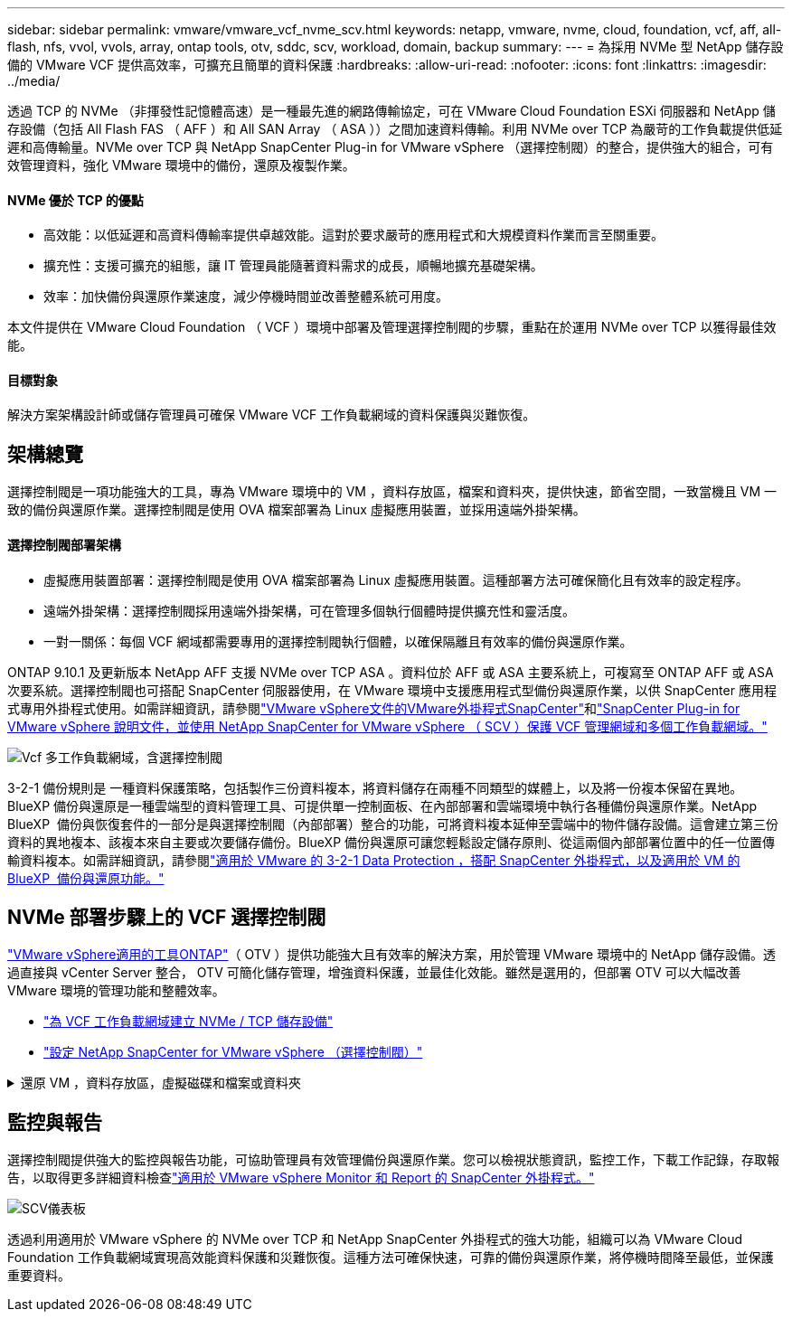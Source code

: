 ---
sidebar: sidebar 
permalink: vmware/vmware_vcf_nvme_scv.html 
keywords: netapp, vmware, nvme, cloud, foundation, vcf, aff, all-flash, nfs, vvol, vvols, array, ontap tools, otv, sddc, scv, workload, domain, backup 
summary:  
---
= 為採用 NVMe 型 NetApp 儲存設備的 VMware VCF 提供高效率，可擴充且簡單的資料保護
:hardbreaks:
:allow-uri-read: 
:nofooter: 
:icons: font
:linkattrs: 
:imagesdir: ../media/


透過 TCP 的 NVMe （非揮發性記憶體高速）是一種最先進的網路傳輸協定，可在 VMware Cloud Foundation ESXi 伺服器和 NetApp 儲存設備（包括 All Flash FAS （ AFF ）和 All SAN Array （ ASA ））之間加速資料傳輸。利用 NVMe over TCP 為嚴苛的工作負載提供低延遲和高傳輸量。NVMe over TCP 與 NetApp SnapCenter Plug-in for VMware vSphere （選擇控制閥）的整合，提供強大的組合，可有效管理資料，強化 VMware 環境中的備份，還原及複製作業。



==== NVMe 優於 TCP 的優點

* 高效能：以低延遲和高資料傳輸率提供卓越效能。這對於要求嚴苛的應用程式和大規模資料作業而言至關重要。
* 擴充性：支援可擴充的組態，讓 IT 管理員能隨著資料需求的成長，順暢地擴充基礎架構。
* 效率：加快備份與還原作業速度，減少停機時間並改善整體系統可用度。


本文件提供在 VMware Cloud Foundation （ VCF ）環境中部署及管理選擇控制閥的步驟，重點在於運用 NVMe over TCP 以獲得最佳效能。



==== 目標對象

解決方案架構設計師或儲存管理員可確保 VMware VCF 工作負載網域的資料保護與災難恢復。



== 架構總覽

選擇控制閥是一項功能強大的工具，專為 VMware 環境中的 VM ，資料存放區，檔案和資料夾，提供快速，節省空間，一致當機且 VM 一致的備份與還原作業。選擇控制閥是使用 OVA 檔案部署為 Linux 虛擬應用裝置，並採用遠端外掛架構。



==== 選擇控制閥部署架構

* 虛擬應用裝置部署：選擇控制閥是使用 OVA 檔案部署為 Linux 虛擬應用裝置。這種部署方法可確保簡化且有效率的設定程序。
* 遠端外掛架構：選擇控制閥採用遠端外掛架構，可在管理多個執行個體時提供擴充性和靈活度。
* 一對一關係：每個 VCF 網域都需要專用的選擇控制閥執行個體，以確保隔離且有效率的備份與還原作業。


ONTAP 9.10.1 及更新版本 NetApp AFF 支援 NVMe over TCP ASA 。資料位於 AFF 或 ASA 主要系統上，可複寫至 ONTAP AFF 或 ASA 次要系統。選擇控制閥也可搭配 SnapCenter 伺服器使用，在 VMware 環境中支援應用程式型備份與還原作業，以供 SnapCenter 應用程式專用外掛程式使用。如需詳細資訊，請參閱link:https://docs.netapp.com/us-en/sc-plugin-vmware-vsphere/index.html["VMware vSphere文件的VMware外掛程式SnapCenter"]和link:https://docs.netapp.com/us-en/netapp-solutions/vmware/vmware_vcf_aff_multi_wkld_scv.html#audience["SnapCenter Plug-in for VMware vSphere 說明文件，並使用 NetApp SnapCenter for VMware vSphere （ SCV ）保護 VCF 管理網域和多個工作負載網域。"]

image:vmware-vcf-aff-image64.png["Vcf 多工作負載網域，含選擇控制閥"]

3-2-1 備份規則是 一種資料保護策略，包括製作三份資料複本，將資料儲存在兩種不同類型的媒體上，以及將一份複本保留在異地。BlueXP 備份與還原是一種雲端型的資料管理工具、可提供單一控制面板、在內部部署和雲端環境中執行各種備份與還原作業。NetApp BlueXP  備份與恢復套件的一部分是與選擇控制閥（內部部署）整合的功能，可將資料複本延伸至雲端中的物件儲存設備。這會建立第三份資料的異地複本、該複本來自主要或次要儲存備份。BlueXP 備份與還原可讓您輕鬆設定儲存原則、從這兩個內部部署位置中的任一位置傳輸資料複本。如需詳細資訊，請參閱link:https://docs.netapp.com/us-en/netapp-solutions/ehc/bxp-scv-hybrid-solution.html["適用於 VMware 的 3-2-1 Data Protection ，搭配 SnapCenter 外掛程式，以及適用於 VM 的 BlueXP  備份與還原功能。"]



== NVMe 部署步驟上的 VCF 選擇控制閥

link:https://docs.netapp.com/us-en/ontap-tools-vmware-vsphere/index.html["VMware vSphere適用的工具ONTAP"]（ OTV ）提供功能強大且有效率的解決方案，用於管理 VMware 環境中的 NetApp 儲存設備。透過直接與 vCenter Server 整合， OTV 可簡化儲存管理，增強資料保護，並最佳化效能。雖然是選用的，但部署 OTV 可以大幅改善 VMware 環境的管理功能和整體效率。

* link:https://docs.netapp.com/us-en/netapp-solutions/vmware/vmware_vcf_asa_supp_wkld_nvme.html#scenario-overview["為 VCF 工作負載網域建立 NVMe / TCP 儲存設備"]
* link:https://docs.netapp.com/us-en/netapp-solutions/vmware/vmware_vcf_aff_multi_wkld_scv.html#architecture-overview["設定 NetApp SnapCenter for VMware vSphere （選擇控制閥）"]


.還原 VM ，資料存放區，虛擬磁碟和檔案或資料夾
[%collapsible]
====
選擇控制閥可為 VMware 環境提供全方位的備份與還原功能。對於 VMFS 環境，選擇控制閥會搭配 Storage VMotion 使用複製和掛載作業來執行還原作業。如此可確保資料的有效無縫還原。如需詳細資訊，請參閱link:https://docs.netapp.com/us-en/sc-plugin-vmware-vsphere/scpivs44_how_restore_operations_are_performed.html["還原作業的執行方式。"]

* VM 還原您可以將 VM 還原至同一 vCenter Server 內的原始主機，或還原至同一 vCenter Server 所管理的替代 ESXi 主機。
+
.. 在虛擬機器上按一下滑鼠右鍵，然後在下拉式清單中選取 SnapCenter Plug-in for VMware vSphere ，然後在次要下拉式清單中選取還原以啟動精靈。
.. 在還原精靈中，選取您要還原的備份 Snapshot ，然後在還原範圍欄位中選取整個虛擬機器，選取還原位置，然後輸入備份應裝載的目的地資訊。在「選取位置」頁面上，選取還原的資料存放區的位置。檢閱「摘要」頁面，然後按一下「完成」。image:vmware-vcf-aff-image66.png["VM Restore"]


* 掛載資料存放區如果您想要存取備份中的檔案，可以從備份掛載傳統資料存放區。您可以將備份掛載到建立備份的同一個ESXi主機、或掛載到具有相同類型VM和主機組態的替代ESXi主機。您可以在主機上多次掛載資料存放區。
+
.. 以滑鼠右鍵按一下資料存放區，然後選取 SnapCenter Plug-in for VMware vSphere > Mount Backup 。
.. 在 [ 掛載資料存放區 ] 頁面上，選取備份和備份位置（主要或次要），然後按一下 [ 掛載 ] 。




image:vmware-vcf-aff-image67.png["掛載資料存放區"]

* 附加虛擬磁碟您可以將一或多個 VMDK 從備份附加到父虛擬機器，或附加到同一 ESXi 主機上的替代虛擬機器，或是連結模式下由同一個 vCenter 或不同 vCenter 管理的替代 ESXi 主機上的替代虛擬機器。
+
.. 在虛擬機器上按一下滑鼠右鍵，選取 SnapCenter Plug-in for VMware vSphere > Attach virtual disk(s) （附加虛擬磁碟）。
.. 在 Attach Virtual Disk （附加虛擬磁碟）視窗中，選取一個備份，然後選取您要附加的一或多個磁碟，以及您要附加的來源（主要或次要）。根據預設、所選的虛擬磁碟會附加至父VM。若要將選取的虛擬磁碟附加至同一 ESXi 主機中的替代 VM ，請選取「按一下這裡以附加至替代 VM 」，然後指定替代 VM 。按一下「附加」。




image:vmware-vcf-aff-image68.png["連接虛擬磁碟"]

* 檔案和資料夾還原步驟可在來賓檔案還原工作階段中還原個別檔案和資料夾，此工作階段會附加虛擬磁碟的備份複本，然後還原選取的檔案或資料夾。檔案和資料夾也可以還原。詳細資料請參閱link:https://docs.netapp.com/us-en/sc-plugin-vmware-vsphere/scpivs44_restore_guest_files_and_folders_overview.html["SnapCenter 檔案與資料夾還原。"]
+
.. 當您將虛擬附加磁碟用於來賓檔案或資料夾還原作業時，附加的目標 VM 必須先設定認證，才能還原。從  SnapCenter Plug-in for VMware vSphere 的外掛程式中，選取  「來賓檔案還原」和「以認證執行」區段，輸入使用者認證。對於使用者名稱，您必須輸入「 Administrator 」。image:vmware-vcf-aff-image60.png["還原認證"]
.. 在 vSphere 用戶端的 VM 上按一下滑鼠右鍵，然後選取  SnapCenter Plug-in for VMware vSphere > 客體檔案還原。在  「還原範圍」頁面上，指定備份名稱， VMDK 虛擬磁碟和位置（主要或次要）。按一下摘要以確認。image:vmware-vcf-aff-image69.png["檔案與資料夾還原"]




====


== 監控與報告

選擇控制閥提供強大的監控與報告功能，可協助管理員有效管理備份與還原作業。您可以檢視狀態資訊，監控工作，下載工作記錄，存取報告，以取得更多詳細資料檢查link:https://docs.netapp.com/us-en/sc-plugin-vmware-vsphere/scpivs44_view_status_information.html["適用於 VMware vSphere Monitor 和 Report 的 SnapCenter 外掛程式。"]

image:vmware-vcf-aff-image65.png["SCV儀表板"]

透過利用適用於 VMware vSphere 的 NVMe over TCP 和 NetApp SnapCenter 外掛程式的強大功能，組織可以為 VMware Cloud Foundation 工作負載網域實現高效能資料保護和災難恢復。這種方法可確保快速，可靠的備份與還原作業，將停機時間降至最低，並保護重要資料。
